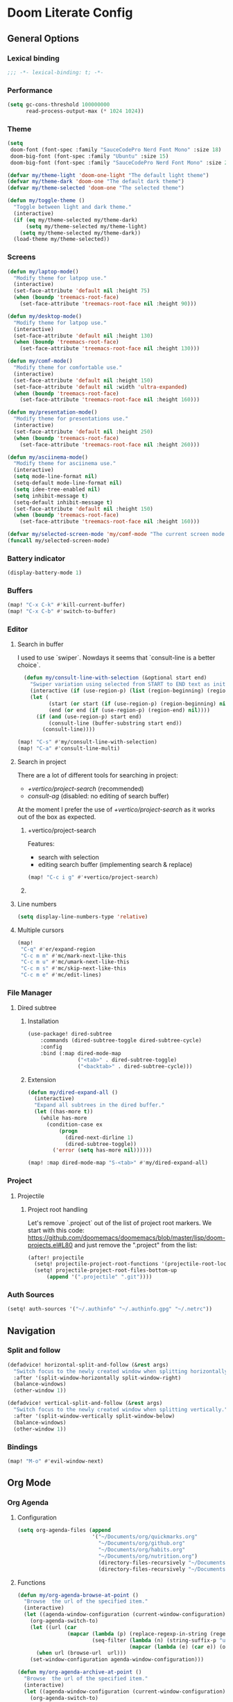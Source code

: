 * Doom Literate Config

** General Options
*** Lexical binding

 #+begin_src emacs-lisp
;;; -*- lexical-binding: t; -*-
 #+end_src
*** Performance
#+begin_src emacs-lisp
(setq gc-cons-threshold 100000000
      read-process-output-max (* 1024 1024))

#+end_src
*** Theme

#+BEGIN_SRC emacs-lisp
(setq
 doom-font (font-spec :family "SauceCodePro Nerd Font Mono" :size 18)
 doom-big-font (font-spec :family "Ubuntu" :size 15)
 doom-big-font (font-spec :family "SauceCodePro Nerd Font Mono" :size 24))

(defvar my/theme-light 'doom-one-light "The default light theme")
(defvar my/theme-dark 'doom-one "The default dark theme")
(defvar my/theme-selected 'doom-one "The selected theme")

(defun my/toggle-theme ()
  "Toggle between light and dark theme."
  (interactive)
  (if (eq my/theme-selected my/theme-dark)
      (setq my/theme-selected my/theme-light)
    (setq my/theme-selected my/theme-dark))
  (load-theme my/theme-selected))
#+END_SRC

*** Screens

#+begin_src emacs-lisp
(defun my/laptop-mode()
  "Modify theme for latpop use."
  (interactive)
  (set-face-attribute 'default nil :height 75)
  (when (boundp 'treemacs-root-face)
    (set-face-attribute 'treemacs-root-face nil :height 90)))

(defun my/desktop-mode()
  "Modify theme for latpop use."
  (interactive)
  (set-face-attribute 'default nil :height 130)
  (when (boundp 'treemacs-root-face)
    (set-face-attribute 'treemacs-root-face nil :height 130)))

(defun my/comf-mode()
  "Modify theme for comfortable use."
  (interactive)
  (set-face-attribute 'default nil :height 150)
  (set-face-attribute 'default nil :width 'ultra-expanded)
  (when (boundp 'treemacs-root-face)
    (set-face-attribute 'treemacs-root-face nil :height 160)))

(defun my/presentation-mode()
  "Modify theme for presentations use."
  (interactive)
  (set-face-attribute 'default nil :height 250)
  (when (boundp 'treemacs-root-face)
    (set-face-attribute 'treemacs-root-face nil :height 260)))

(defun my/asciinema-mode()
  "Modify theme for asciinema use."
  (interactive)
  (setq mode-line-format nil)
  (setq-default mode-line-format nil)
  (setq idee-tree-enabled nil)
  (setq inhibit-message t)
  (setq-default inhibit-message t)
  (set-face-attribute 'default nil :height 150)
  (when (boundp 'treemacs-root-face)
    (set-face-attribute 'treemacs-root-face nil :height 160)))

(defvar my/selected-screen-mode 'my/comf-mode "The current screen mode to use.")
(funcall my/selected-screen-mode)
#+end_src

*** Battery indicator
#+BEGIN_SRC emacs-lisp
(display-battery-mode 1)
#+END_SRC

*** Buffers

#+begin_src emacs-lisp
(map! "C-x C-k" #'kill-current-buffer)
(map! "C-x C-b" #'switch-to-buffer)
#+end_src

*** Editor

**** Search in buffer

I used to use `swiper`. Nowdays it seems that `consult-line is a better choice`.

#+begin_src emacs-lisp
  (defun my/consult-line-with-selection (&optional start end)
    "Swiper variation using selected from START to END text as initial input."
    (interactive (if (use-region-p) (list (region-beginning) (region-end))))
    (let (
          (start (or start (if (use-region-p) (region-beginning) nil)))
          (end (or end (if (use-region-p) (region-end) nil))))
      (if (and (use-region-p) start end)
          (consult-line (buffer-substring start end))
        (consult-line))))

(map! "C-s" #'my/consult-line-with-selection)
(map! "C-a" #'consult-line-multi)
#+end_src

**** Search in project

There are a lot of different tools for searching in project:

- [[+vertico/project-search]] (recommended)
- [[consult-ag]] (disabled: no editing of search buffer)

At the moment I prefer the use of [[+vertico/project-search]] as it works out of the box as expected.

***** +vertico/project-search

Features:
- search with selection
- editing search buffer (implementing search & replace)

#+begin_src emacs-lisp
(map! "C-c i g" #'+vertico/project-search)
#+end_src

***** COMMENT consult-ag

Install `consult-ag` to be able to search within a project and override function label.

#+begin_src emacs-lisp
(use-package! consult-ag
  :config
  (defun my/consult-ag (&optional target initial)
    "Consult ag for query in TARGET file(s) with INITIAL input."
    (interactive (if (use-region-p) (list (region-beginning) (region-end))))
    (let* ((start (if (use-region-p) (region-beginning) nil))
           (end (if (use-region-p) (region-end) nil))
           (prompt-dir (consult--directory-prompt "Search: " target))
           (default-directory (cdr prompt-dir)))
      (consult--read (consult--async-command #'consult-ag--builder
                       (consult--async-map #'consult-ag--format))
                     :prompt (car prompt-dir)
                     :lookup #'consult--lookup-member
                     :state (consult-ag--grep-state)
                     :initial (consult--async-split-initial (or initial (if (and (use-region-p) start end) (buffer-substring start end) nil)))
                     :require-match t
                     :category 'file
                     :sort nil)))

  (defun my/consult-ag-with-selection (&optional start end)
    "Consult ag for query in TARGET file(s) with INITIAL input."
    (interactive (if (use-region-p) (list (region-beginning) (region-end))))
    (let* ((start (if (use-region-p) (region-beginning) nil))
           (end (if (use-region-p) (region-end) nil)))
      (if (and (use-region-p) start end)
          (my/consult-ag nil (buffer-substring start end))
        (my/consult-ag))))
  :bind ("C-c i g" . my/consult-ag-with-selection))
#+end_src


**** Line numbers
#+BEGIN_SRC emacs-lisp
(setq display-line-numbers-type 'relative)
#+END_SRC

**** Multiple cursors

#+begin_src emacs-lisp
(map!
 "C-q" #'er/expand-region
 "C-c m m" #'mc/mark-next-like-this
 "C-c m u" #'mc/umark-next-like-this
 "C-c m s" #'mc/skip-next-like-this
 "C-c m e" #'mc/edit-lines)
#+end_src

*** File Manager
**** Dired subtree
***** Installation

#+begin_src emacs-lisp
(use-package! dired-subtree
    :commands (dired-subtree-toggle dired-subtree-cycle)
    :config
    :bind (:map dired-mode-map
                ("<tab>" . dired-subtree-toggle)
                ("<backtab>" . dired-subtree-cycle)))
#+end_src
***** Extension

#+begin_src emacs-lisp
(defun my/dired-expand-all ()
  (interactive)
  "Expand all subtrees in the dired buffer."
  (let ((has-more t))
    (while has-more
      (condition-case ex
          (progn
            (dired-next-dirline 1)
            (dired-subtree-toggle))
        ('error (setq has-more nil))))))

(map! :map dired-mode-map "S-<tab>" #'my/dired-expand-all)
#+end_src

*** Project
**** Projectile
***** Project root handling

Let's remove `.project` out of the list of project root markers.
We start with this code: https://github.com/doomemacs/doomemacs/blob/master/lisp/doom-projects.el#L80
and just remove the ".project" from the list:

#+begin_src emacs-lisp
(after! projectile
  (setq! projectile-project-root-functions '(projectile-root-local projectile-root-bottom-up))
  (setq! projectile-project-root-files-bottom-up
      (append '(".projectile" ".git"))))
#+end_src

*** Auth Sources

#+begin_src emacs-lisp
(setq! auth-sources '("~/.authinfo" "~/.authinfo.gpg" "~/.netrc"))
#+end_src

** Navigation

*** Split and follow

#+begin_src emacs-lisp
(defadvice! horizontal-split-and-follow (&rest args)
  "Switch focus to the newly created window when splitting horizontally."
  :after '(split-window-horizontally split-window-right)
  (balance-windows)
  (other-window 1))

(defadvice! vertical-split-and-follow (&rest args)
  "Switch focus to the newly created window when splitting vertically."
  :after '(split-window-vertically split-window-below)
  (balance-windows)
  (other-window 1))
#+end_src

*** Bindings

#+begin_src emacs-lisp
(map! "M-o" #'evil-window-next)
#+end_src

** Org Mode
*** Org Agenda

**** Configuration
#+begin_src emacs-lisp
(setq org-agenda-files (append
                        '("~/Documents/org/quickmarks.org"
                          "~/Documents/org/github.org"
                          "~/Documents/org/habits.org"
                          "~/Documents/org/nutrition.org")
                          (directory-files-recursively "~/Documents/org/gtg" "\.org$")
                          (directory-files-recursively "~/Documents/org/jira" "\.org$")))
#+end_src

**** Functions
#+begin_src emacs-lisp
  (defun my/org-agenda-browse-at-point ()
    "Browse  the url of the specified item."
    (interactive)
    (let ((agenda-window-configuration (current-window-configuration)))
      (org-agenda-switch-to)
      (let ((url (car
                  (mapcar (lambda (p) (replace-regexp-in-string (regexp-quote "\"") "" (org-entry-get (point) p)))
                          (seq-filter (lambda (n) (string-suffix-p "url" n t))
                                      (mapcar (lambda (e) (car e)) (org-entry-properties)))))))
        (when url (browse-url  url)))
      (set-window-configuration agenda-window-configuration)))

  (defun my/org-agenda-archive-at-point ()
    "Browse  the url of the specified item."
    (interactive)
    (let ((agenda-window-configuration (current-window-configuration)))
      (org-agenda-switch-to)
      (my/org-archive)
      (set-window-configuration agenda-window-configuration)))

  (defun my/org-agenda-export ()
    "Export the content of org-agenda"
    (interactive)
    (org-eval-in-environment (org-make-parameter-alist
                              `(org-agenda-span 'day
                                                org-agenda-use-time-grid t
                                                org-agenda-remove-tags t
                                                org-agenda-window-setup 'nope))
      (let* ((wins (current-window-configuration))
             org-agenda-sticky)
        (save-excursion
          (with-current-buffer
              (get-buffer-create org-agenda-buffer-name)
            (pop-to-buffer (current-buffer))
            (org-agenda nil "t")
            (let ((result (buffer-string)))
              (with-temp-file "~/.agenda" (insert result)))))
        (set-window-configuration wins))))

  (defun my/org-refile (file headline &optional new-state)
    "Refile item to the target FILE under the HEADLINE and set the NEW-STATE."
    (let ((pos (save-excursion
                 (find-file file)
                 (org-find-exact-headline-in-buffer headline))))
      (save-excursion
        (org-refile nil nil (list headline file nil pos))
        (org-refile-goto-last-stored)
        (when new-state (org-todo new-state)))))

  (defun my/org-archive ()
    "Mark item as complete and refile to archieve."
    (interactive)
    (let ((archive-headline (or (org-entry-get (point) "archive-headline") "Unsorted")))
      (my/org-refile "~/Documents/org/para/archives.org" archive-headline "DONE")))
#+end_src
**** Super Agenda
#+begin_src emacs-lisp

(use-package! org-super-agenda
  :commands (my/org-agenda-browse-at-point my/org-agenda-archive-at-point my/org-agenda-export my/org-archive my/org-refile)
  :config
  (setq org-super-agenda-groups '((:name "Events" :time-grid t :todo "TODAY")
                                  (:name "Habbits" :tag "habit" :todo "TODAY")
                                  (:name "Due" :deadline past)
                                  (:name "Jira" :tag "jira")
                                  (:name "Email" :tag "email")
                                  (:name "Github pulls" :tag "pull")
                                  (:name "Github issues" :tag "issue"))
        ;; agenda
        org-agenda-scheduled-leaders '("" "")
        org-agenda-tag-filter-preset '("-drill")
        org-agenda-start-day "+0"
        org-agenda-start-on-weekday nil
        org-agenda-span 2
        org-agenda-files (append
                          (directory-files-recursively "~/Documents/org/gtg" "\.org$")
                          (directory-files-recursively "~/Documents/org/jira" "\.org$")
                          '("~/Documents/org/habits.org" "~/Documents/org/github.org" "~/Documents/org/nutrition.org"))
        ;; Refile
        org-refile-targets '(
                             ;; P.A.R.A
                             ("~/Documents/org/para/projects.org" :maxlevel . 10)
                             ("~/Documents/org/para/areas.org" :maxlevel . 10)
                             ("~/Documents/org/para/resources.org" :maxlevel . 10)
                             ("~/Documents/org/para/archives.org" :maxlevel . 10)))
  :hook (org-agenda-mode . org-super-agenda-mode)
  :bind (:map org-agenda-mode-map
              ("C-a" . my/org-agenda-archive-at-point)
              ("C-b" . my/org-agenda-browse-at-point)))
#+end_src
***** Keybindings
#+begin_src emacs-lisp
(map!
 :map evil-motion-state-map
 "C-b" nil
 :map org-agenda-keymap
 "j" #'org-agenda-next-line
 "k" #'org-agenda-previous-line
 :map org-agenda-mode-map
 "j" #'org-agenda-next-line
 "k" #'org-agenda-previous-line
 :map org-super-agenda-header-map
      "j" nil
      "k" nil)
#+end_src


*** Org Roam

**** Configuration

#+begin_src emacs-lisp
(setq! org-roam-directory "~/Documents/org/roam")
#+end_src

**** Capture templates

#+begin_src emacs-lisp
(setq! org-roam-capture-templates '(("d" "default" plain "%?" :target (file+head "${title}.org" "#+title: ${title}\n") :unnarrowed t)))
#+end_src

**** Multi directory setup

To have multiple different org roam directories, just add the following `.dir-local.el` file in the root of each roam root.

#+begin_example :file .dir-locals.el
((nil . ((eval . (setq-local org-roam-directory (locate-dominating-file default-directory ".dir-locals.el"))))))
#+end_example

**** Functions

One of the pieces of functionality I am missing is the ability to move a subtree to a node.
Inspiration drawn from logseq plugin: https://github.com/vipzhicheng/logseq-plugin-move-block

#+begin_src emacs-lisp
(defun my/org-roam-extract-subtree-and-insert ()
  "Convert current subtree at point to a node, extract it into a new file and insert a ref to it."
  (interactive)
  (save-excursion
    (org-back-to-heading-or-point-min t)
    ;; Get the stars of the heading
    (let ((stars (car (split-string (buffer-substring (bol) (eol))))))
      (when (bobp) (user-error "Already a top-level node"))
      (org-id-get-create)
      (save-buffer)
      (org-roam-db-update-file)
      (let* ((template-info nil)
             (node (org-roam-node-at-point))
             (template (org-roam-format-template
                        (string-trim (org-capture-fill-template org-roam-extract-new-file-path))
                        (lambda (key default-val)
                          (let ((fn (intern key))
                                (node-fn (intern (concat "org-roam-node-" key)))
                                (ksym (intern (concat ":" key))))
                            (cond
                             ((fboundp fn)
                              (funcall fn node))
                             ((fboundp node-fn)
                              (funcall node-fn node))
                             (t (let ((r (read-from-minibuffer (format "%s: " key) default-val)))
                                  (plist-put template-info ksym r)
                                  r)))))))
             (file-path
              (expand-file-name
               (read-file-name "Extract node to: " (file-name-as-directory org-roam-directory) template nil template)
               org-roam-directory)))
        (when (file-exists-p file-path)
          (user-error "%s exists. Aborting" file-path))
        (org-cut-subtree)
        (save-buffer)
        (with-current-buffer (find-file-noselect file-path)
          (org-paste-subtree)
          (while (> (org-current-level) 1) (org-promote-subtree))
          (save-buffer)
          (org-roam-promote-entire-buffer)
          (save-buffer))
        ;; Insert a link to the extracted node
        (insert (format "%s [[id:%s][%s]]\n" stars (org-roam-node-id node) (org-roam-node-title node)))))))
#+end_src

**** Logseq Integration

Integration based on:
- https://coredumped.dev/2021/05/26/taking-org-roam-everywhere-with-logseq/
- https://gist.githubusercontent.com/zot/ddf1a89a567fea73bc3c8a209d48f527/raw/6d2f8da7a43ac8aa1babd2d5e7a978a15f321498/org-roam-logseq.el

#+begin_src emacs-lisp
(after! f
  (defvar my/logseq-folder "~/Documents/logseq/BJJORG")

  ;; You probably don't need to change these values
  (defvar my/logseq-pages (f-expand (f-join my/logseq-folder "pages")))
  (defvar my/logseq-journals (f-expand (f-join my/logseq-folder "journals")))
  ;;(defvar my/rich-text-types [bold italic subscript link strike-through superscript underline inline-src-block footnote-reference inline-babel-call entity])
  (defvar my/rich-text-types '(bold italic subscript link strike-through superscript underline inline-src-block))

  (defun my/textify (headline)
    (save-excursion
      (apply 'concat (flatten-list
                      (my/textify-all (org-element-property :title headline))))))

  (defun my/textify-all (nodes) (mapcar 'my/subtextify nodes))

  (defun my/with-length (str) (cons (length str) str))

  (defun my/subtextify (node)
    (cond ((not node) "")
          ((stringp node) (substring-no-properties node))
          ((member (org-element-type node) my/rich-text-types)
           (list (my/textify-all (cddr node))
                 (if (> (org-element-property :post-blank node))
                     (make-string (org-element-property :post-blank node) ?\s)
                   "")))
          (t "")))

  (defun my/logseq-journal-p (file) (string-match-p (concat "^" my/logseq-journals) file))

  (defun my/ensure-file-id (file)
    "Visit an existing file, ensure it has an id, return whether the a new buffer was created"
    (setq file (f-expand file))
    (if (my/logseq-journal-p file)
        `(nil . nil)
      (let* ((buf (get-file-buffer file))
             (was-modified (buffer-modified-p buf))
             (new-buf nil)
             has-data
             org
             changed
             sec-end)
        (when (not buf)
          (setq buf (find-file-noselect file))
          (setq new-buf t))
        (set-buffer buf)
        (setq org (org-element-parse-buffer))
        (setq has-data (cddr org))
        (goto-char 1)
        (when (not (and (eq 'section (org-element-type (nth 2 org))) (org-roam-id-at-point)))
          ;; this file has no file id
          (setq changed t)
          (when (eq 'headline (org-element-type (nth 2 org)))
            ;; if there's no section before the first headline, add one
            (insert "\n")
            (goto-char 1))
          (org-id-get-create)
          (setq org (org-element-parse-buffer)))
        (when (nth 3 org)
          (when (not (org-collect-keywords ["title"]))
            ;; no title -- ensure there's a blank line at the section end
            (setq changed t)
            (setq sec-end (org-element-property :end (nth 2 org)))
            (goto-char (1- sec-end))
            (when (and (not (equal "\n\n" (buffer-substring-no-properties (- sec-end 2) sec-end))))
              (insert "\n")
              (goto-char (1- (point)))
              (setq org (org-element-parse-buffer)))
            ;; copy the first headline to the title
            (insert (format "#+title: %s" (string-trim (my/textify (nth 3 org)))))))
        ;; ensure org-roam knows about the new id and/or title
        (when changed (save-buffer))
        (cons new-buf buf))))

  (defun my/logseq-to-roam-buffer (buffer)
    "Convert BUFFER links from using logseq format to org-roam.
Logseq is using file references, which org-roam is using ids.
This function covnerts fuzzy anf file: links to id links."
    (save-excursion
      (let* (changed
             link)
        (set-buffer buffer)
        (goto-char 1)
        (while (search-forward "[[" nil t)
          (setq link (org-element-context))
          (setq newlink (my/logseq-to-roam-link link))
          (when newlink
            (setq changed t)
            (goto-char (org-element-property :begin link))
            (delete-region (org-element-property :begin link) (org-element-property :end link))
            ;; note, this format string is reall =[[%s][%s]]= but =%= is a markup char so one's hidden
            (insert newlink)))
        ;; ensure org-roam knows about the changed links
        (when changed (save-buffer)))))

  (defun my/logseq-to-roam ()
    "Convert the current buffer from logseq to roam."
    (interactive)
    (my/logseq-to-roam-buffer (current-buffer)))

  (defun my/roam-to-logseq-buffer (buffer)
    "Convert BUFFER links from using logseq format to org-roam.
Logseq is using file references, which org-roam is using ids.
This function covnerts fuzzy anf file: links to id links."
    (save-excursion
      (let* (changed)
        (with-current-buffer buffer
          (goto-char 1)
          (while (search-forward "[[id:" nil t)
            (let* ((id (car (split-string (buffer-substring-no-properties (point) (eol)) "]")))
                   (node (org-roam-node-from-id id))
                   (title (org-roam-node-title node)))
              (when title
                (setq file (car (org-id-find id)))
                (setq link (org-element-context))
                (setq newlink (format "[[%s]]" title))
                (when newlink
                  (setq changed t)
                  (goto-char (org-element-property :begin link))
                  (delete-region (org-element-property :begin link) (org-element-property :end link))
                  ;; note, this format string is reall =[[%s][%s]]= but =%= is a markup char so one's hidden
                  (insert newlink)))
              ;; ensure org-roam knows about the changed links
              (when changed (save-buffer))))))))

  (defun my/roam-to-logseq ()
    "Convert the current buffer from roam to logseq."
    (interactive)
    (my/roam-to-logseq-buffer (current-buffer)))

  (defun my/logseq-to-roam-link (link)
    "Convert the LINK from logseq format to roam.
Logseq is using file references, which org-roam is using ids.
This function covnerts fuzzy anf file: links to id links."
    (let (filename
          id
          linktext
          newlink)
      (when (eq 'link (org-element-type link))
        (when (equal "fuzzy" (org-element-property :type link))
          (setq filename (f-expand (f-join my/logseq-pages
                                           (concat (org-element-property :path link) ".org"))))
          (setq linktext (org-element-property :raw-link link)))
        (when (equal "file" (org-element-property :type link))
          (setq filename (f-expand (org-element-property :path link)))
          (if (org-element-property :contents-begin link)
              (setq linktext (buffer-substring-no-properties
                              (org-element-property :contents-begin link)
                              (org-element-property :contents-end link)))
            (setq linktext (buffer-substring-no-properties
                            (+ (org-element-property :begin link) 2)
                            (- (org-element-property :end link) 2)))))
        (when (and filename (f-exists-p filename))
          (setq id (caar (org-roam-db-query [:select id :from nodes :where (like file $s1)]
                                            filename)))
          (when id
            (setq newlink (format "[[id:%s][%s]]%s"
                                  id
                                  linktext
                                  (if (> (org-element-property :post-blank link))
                                      (make-string (org-element-property :post-blank link) ?\)
                                                   ""))))
            (when (not (equal newlink
                              (buffer-substring-no-properties
                               (org-element-property :begin link)
                               (org-element-property :end link))))
              newlink))))))

  (defun my/roam-file-modified-p (file-path)
    (let ((content-hash (org-roam-db--file-hash file-path))
          (db-hash (caar (org-roam-db-query [:select hash :from files
                                             :where (= file $s1)] file-path))))
      (not (string= content-hash db-hash))))

  (defun my/modified-logseq-files ()
    (emacsql-with-transaction (org-roam-db)
      (seq-filter 'my/roam-file-modified-p
                  (org-roam--list-files my/logseq-folder))))

  (defun my/check-logseq ()
    (interactive)
    (let (created
          files
          bufs
          unmodified
          cur
          bad
          buf)
      (setq files (org-roam--list-files my/logseq-folder))
      ;; make sure all the files have file ids
      (dolist (file-path files)
        (setq file-path (f-expand file-path))
        (setq cur (my/ensure-file-id file-path))
        (setq buf (cdr cur))
        (push buf bufs)
        (when (and (not (my/logseq-journal-p file-path)) (not buf))
          (push file-path bad))
        (when (not (buffer-modified-p buf))
          (push buf unmodified))
        (when (car cur)
          (push buf created)))
      ;; patch fuzzy links
      (mapc 'my/logseq-to-roam-buffer (seq-filter 'identity bufs))
      (dolist (buf unmodified)
        (when (buffer-modified-p buf)
          (save-buffer unmodified)))
      (mapc 'kill-buffer created)
      (when bad
        (message "Bad items: %s" bad))
      nil)))
#+end_src

#+RESULTS:
: my/check-logseq

**** Troubleshooting
***** org-roam-extract-subtree is creating empty file
It turns out that this was caused by doomemacs file template functionality that was over writing the extracted node file.

*** Org Babel
#+begin_src emacs-lisp
(after! 'org
(org-babel-do-load-languages 'org-babel-load-languages '((shell .t)
                                                           (ruby . t)
                                                           (java . t)
                                                           (typescript . t)
                                                           (plantuml . t))))
;;
;; To allow yas snippet integration with org babel and avoid org-mode shadowing the block mode (when it comes to snippets)
;;

(defun my/yas-org-babel-integration-hook ()
  (setq-local yas-buffer-local-condition
              '(not (org-in-src-block-p t))))

(add-hook 'org-mode-hook #'my/yas-org-babel-integration-hook)
#+end_src

**** Tangle
***** Using language comments instead of noweb reference format

#+begin_src emacs-lisp
(defvar my/last-tangle-source-buffer nil "Holds the last buffer edited by org-tangle.")
(defvar my/last-tangle-source-buffer-point 0 "Holds the original cursor position before tangle was called.")

(defun my/org-tangle-prepare ()
  "Replace the comment references to standard noweb ones.
Comment format is '(//|#|;;)add: <reference id>'."
  (setq my/last-tangle-source-buffer (current-buffer))
  (setq my/last-tangle-source-buffer-point (point))
        (get-buffer-create "**tangle**")
  (copy-to-buffer "**tangle**" (point-min) (point-max))
  (goto-char (point-min))
  (while (re-search-forward "//add:\\([a-zA-Z0-9_-]+\\)" nil t)
    (let* ((text (buffer-substring (match-beginning 1) (match-end 1)))
           (new-text (format "<<%s>>" text)))
      (replace-match new-text))))


(defun my/org-tangle-restore (&rest args)
  "Restore the original buffer as it was before 'my/org-tangle-prepare'."
    (with-current-buffer "**tangle**"
      (copy-to-buffer my/last-tangle-source-buffer (point-min) (point-max)))
    (switch-to-buffer my/last-tangle-source-buffer)
    (goto-char my/last-tangle-source-buffer-point))

(add-hook 'org-babel-pre-tangle-hook #'my/org-tangle-prepare)
(advice-add 'org-babel-tangle :after #'my/org-tangle-restore)
#+end_src

**** Repl configuration

#+begin_src emacs-lisp
(require 'ob-shell)
(use-package org-babel-eval-in-repl
  :custom (eir-shell-type 'vterm)
  :bind (:map org-mode-map
              ("M-e" . ober-eval-block-in-repl)))

(defun my/not-empty (s)
  "Returns non-nil if S is not empty."
  (and s (stringp s) (not (= (length s) 0))))

;; Let's intercept eir-insert to make sure the text entered is trimmed.
(defun my/eir-insert-trimmed (orig string)
  "Eir insert but with trimmed arguments."
  (let ((trimmed (replace-regexp-in-string "^[ \t\n]+" "" (replace-regexp-in-string "[ \n]+$" "" string))))
    (when (my/not-empty trimmed)
      (apply orig (list trimmed)))))

(defun my/eir-send-not-empty-to-repl (orig fun-change-to-repl fun-execute region-string)
  "Eir send to repl but ignore empty commands."
  (when (my/not-empty region-string)
    (apply orig (list fun-change-to-repl fun-execute region-string))))

(advice-add 'eir-insert :around #'my/eir-insert-trimmed)
(advice-add 'eir-send-to-repl :around #'my/eir-send-not-empty-to-repl)

(advice-add 'ober-eval-block-in-repl :before #'my/ensure-in-code-block)
(advice-add 'ober-eval-block-in-repl :after #'my/next-code-block)
#+end_src

**** Language customizations
***** Java
#+begin_src emacs-lisp 
(require 'ob-java)
(defun org-babel-expand-body:java (body params)
  "Expand BODY with PARAMS.
  BODY could be a few statements, or could include a full class
  definition specifying package, imports, and class.  Because we
  allow this flexibility in what the source block can contain, it
  is simplest to expand the code block from the inside out."
  (let* ((fullclassname (or (cdr (assq :classname params)) ; class and package
                            (org-babel-java-find-classname body)))
         (classname (car (last (split-string fullclassname "\\.")))) ; just class name
         (packagename (if (string-match-p "\\." fullclassname)       ; just package name
                          (file-name-base fullclassname)))
         (var-lines (org-babel-variable-assignments:java params))
         (imports-val (assq :imports params))
         (imports (if imports-val
                      (split-string (org-babel-read (cdr imports-val) nil) " ")
                    nil)))
    (with-temp-buffer
      (insert body)

      ;; insert variables from source block headers
      (when var-lines
        (goto-char (point-min))
        (org-babel-java--move-past org-babel-java--class-re)   ; move inside class
        (insert (mapconcat 'identity var-lines "\n"))
        (insert "\n"))

      ;; add imports from source block headers
      (when imports
        (goto-char (point-min))
        (org-babel-java--move-past org-babel-java--package-re) ; if package is defined, move past it
        (insert (mapconcat (lambda (package) (concat "import " package ";")) imports "\n") "\n"))

      ;; add package at the top
      (goto-char (point-min))
      (when (and packagename (not (re-search-forward org-babel-java--package-re nil t)))
        (insert (concat "package " packagename ";\n")))

      ;; return expanded body
      (buffer-string))))
#+end_src

*** Org Capture

**** Capture Template

#+begin_src emacs-lisp
(after! org
  (setq! org-capture-templates
         '(
           ("c" "Calendar")
           ("cw" "Work Event" entry (file  "~/Documents/org/calendars/work.org") "* %?\n\n%^T\n\n:PROPERTIES:\n\n:END:\n\n")
           ("cp" "Personal Event" entry (file  "~/Documents/org/calendars/personal.org") "* %?\n\n%^T\n\n:PROPERTIES:\n\n:END:\n\n")

           ("i" "Inbox")
           ("iw" "Work Inbox" entry (file+olp "~/Documents/org/gtg/inbox.org" "Inbox" "Work") "* TODO %?\nSCHEDULED: %(org-insert-time-stamp (org-read-date nil t \"+0d\"))\n%a\n" :prepend t)
           ("ip" "Personal Inbox" entry (file+olp "~/Documents/org/gtg/inbox.org" "Inbox" "Personal") "* TODO %?\nSCHEDULED: %(org-insert-time-stamp (org-read-date nil t \"+0d\"))\n%a\n" :prepend t)

           ("e" "Email Workflow")
           ("ef" "Follow Up" entry (file+olp "~/Documents/org/gtg/inbox.org" "Inbox" "Email" "Follow Up") "* TODO Follow up with %:fromname on %a :email:\nSCHEDULED:%t\nDEADLINE: %(org-insert-time-stamp (org-read-date nil t \"+2d\"))\n\n%i" :immediate-finish t)
           ("er" "Read Later" entry (file+olp "~/Documents/org/gtg/inbox.org" "Inbox" "Email" "Read Later") "* TODO Read %:subject :email: \nSCHEDULED:%t\nDEADLINE: %(org-insert-time-stamp (org-read-date nil t \"+2d\"))\n\n%a\n\n%i" :immediate-finish t)

           ("p" "Project" entry (file+headline "~/Documents/org/para/projects.org" "Projects")(file "~/Documents/org/templates/project.orgtmpl"))
           ("b" "BJJ")
           ("bm" "Moves" entry (file+olp "~/Documents/org/bjj/BJJ.org" "Moves")(file "~/Documents/org/templates/bjj-move.orgtmpl"))
           ("bs" "Submission" entry (file+olp "~/Documents/org/bjj/BJJ.org" "Techniques" "Submissions")(file "~/Documents/org/templates/bjj-submission.orgtmpl"))
           ("bc" "Choke" entry (file+olp "~/Documents/org/bjj/BJJ.org" "Techniques" "Chokes")(file "~/Documents/org/templates/bjj-choke.orgtmpl"))
           ("bw" "Sweeps" entry (file+olp "~/Documents/org/bjj/BJJ.org" "Techniques" "Sweeps")(file "~/Documents/org/templates/bjj-sweep.orgtmpl"))
           ("be" "Escapes" entry (file+olp "~/Documents/org/bjj/BJJ.org" "Techniques" "Escapes")(file "~/Documents/org/templates/bjj-escape.orgtmpl"))
           ("bt" "Takedowns" entry (file+olp "~/Documents/org/bjj/BJJ.org" "Techniques" "Takedowns")(file "~/Documents/org/templates/bjj-takedown.orgtmpl"))
           ("bp" "Passes" entry (file+olp "~/Documents/org/bjj/BJJ.org" "Techniques" "Passes")(file "~/Documents/org/templates/bjj-pass.orgtmpl"))
           ("bf" "FAQ" entry (file+olp "~/Documents/org/bjj/BJJ.org" "FAQ")(file "~/Documents/org/templates/bjj-faq.orgtmpl"))

           ("h" "Habit" entry (file+olp "~/Documents/org/habits.org" "Habits") (file "~/Documents/org/templates/habit.orgtmpl"))

           ("f" "Flashcards")
           ("fq" "Quotes" entry (file+headline "~/Documents/org/flashcards/quotes.org" "Quotes") "* %?\n%u" :prepend t)
           ("fS" "Stories"  entry (file+headline "~/Documents/org/flashcards/stories.org" "Stories") "* Story :drill:\n %t\n %^{The story}\n")
           ("fe" "Emacs")
           ("fef" "Emacs facts"  entry (file+headline "~/Documents/org/flashcards/emacs.org" "Emacs") "* Fact :drill:\n %t\n %^{The fact}\n")
           ("feq" "Emacs questions"  entry (file+headline "~/Documents/org/flashcards/emacs.org" "Emacs") "* Question :drill:\n %t\n %^{The question} \n** Answer: \n%^{The answer}")
           ("fh" "History")
           ("fhf" "History facts"  entry (file+headline "~/Documents/org/flashcards/history.org" "History") "* Fact :drill:\n %t\n %^{The fact}\n")
           ("fhq" "History questions"  entry (file+headline "~/Documents/org/flashcards/history.org" "History") "* Question :drill:\n %t\n %^{The question} \n** Answer: \n%^{The answer}")
           ("fm" "Maths")
           ("fmf" "Math facts"  entry (file+headline "~/Documents/org/flashcards/maths.org" "Maths") "* Fact :drill:\n %t\n %^{The fact}\n")
           ("fmq" "Math questions"  entry (file+headline "~/Documents/org/flashcards/maths.org" "Maths") "* Question :drill:\n %t\n %^{The question} \n** Answer: \n%^{The answer}")
           ("fc" "Computer Science")
           ("fcf" "Computer Science facts"  entry (file+headline "~/Documents/org/flashcards/computer-science.org" "Computer Science") "* Fact :drill:\n %t\n %^{The fact}\n")
           ("fcq" "Computer Science questions"  entry (file+headline "~/Documents/org/flashcards/computer-science.org" "Computer Science") "* Question :drill:\n %t\n %^{The question} \n** Answer: \n%^{The answer}")
           ("fs" "Sports")
           ("fsf" "Sports facts"  entry (file+headline "~/Documents/org/flashcards/sports.org" "Sports") "* Fact :drill:\n %t\n %^{The fact}\n")
           ("fsq" "Sports questions"  entry (file+headline "~/Documents/org/flashcards/sports.org" "Sports") "* Question :drill:\n %t\n %^{The question} \n** Answer: \n%^{The answer}")
           ("fn" "Nutrition")
           ("ft" "Trading")
           ("ftf" "Trading facts"  entry (file+headline "~/Documents/org/flashcards/trading.org" "Trading") "* Fact :drill:\n %t\n %^{The fact}\n")
           ("ftq" "Trading questions"  entry (file+headline "~/Documents/org/flashcards/trading.org" "Trading") "* Question :drill:\n %t\n %^{The question} \n** Answer: \n%^{The answer}")
           ("fl" "Languages")
           ("fls" "Spanish"  entry (file+headline "~/Documents/org/flashcards/languages/spanish.org" "Spanish") "* Question :drill:\n %t\n %^{The question} \n** Answer: \n%^{The answer}"))))
#+end_src
**** Window Manager Integration

To use org-capture directly from window manager it's handy to close side frames and automatically close main frame when done.
Credits: https://www.reddit.com/r/emacs/comments/74gkeq/system_wide_org_capture

#+begin_src emacs-lisp
(defadvice org-switch-to-buffer-other-window
    (after supress-window-splitting activate)
  "Delete the extra window if we're in a capture frame"
  (if (equal "org-capture" (frame-parameter nil 'name))
      (delete-other-windows)))

(defadvice org-capture-finalize
    (after delete-capture-frame activate)
  "Advise capture-finalize to close the frame"
  (when (and (equal "org-capture" (frame-parameter nil 'name))
             (not (eq this-command 'org-capture-refile)))
    (delete-frame)))

(defadvice org-capture-refile
    (after delete-capture-frame activate)
  "Advise org-refile to close the frame"
  (delete-frame))
#+end_src
*** Org Drill
#+begin_src emacs-lisp
;;;###autoload
(defun my/org-drill ()
  "Require, configure and call org-drill."
  (interactive)
  (require 'org-drill)
  (setq org-drill-scope 'directory)
  (find-file "~/Documents/org/index.org")
  (org-drill)
  (org-save-all-org-buffers))

;;;###autoload
(defun my/org-drill-buffer ()
  "Require, configure and call org-drill."
  (interactive)
  (require 'org-drill)
  (setq org-drill-scope 'file)
  (org-drill)
  (org-save-all-org-buffers))
:init (setq org-drill-scope 'directory)

(use-package! org-drill :after org)
#+end_src

*** Org Habit
**** Installation

#+begin_src emacs-lisp
(use-package! org-habit
  :after org
  :config
  (setq org-habit-following-days 7
        org-habit-preceding-days 35
        org-habit-show-habits t))
#+end_src

**** Programmatically marking a habit as done

   #+begin_src emacs-lisp
     (require 'org-habit)
     (defun my/org-habit-mark (heading)
       (let* ((habits-file "/home/iocanel/Documents/org/habits.org")
              (original (current-buffer))
              (buf (find-file habits-file)))
         (save-excursion
           (with-current-buffer buf
             (goto-char (point-min))
             (re-search-forward (concat "TODO " heading ".*:habit:"))
             (org-habit-parse-todo)
             (org-todo)
             (save-buffer)))
         (message "Switching back to: %s" original)
         (switch-to-buffer original t t)))
   #+end_src

**** Capturing stuff

   #+begin_src emacs-lisp
     (defvar my/org-habit-capture-alist '() "An association list that maps capture keys to habit headings")

      (defun my/org-habit-check-captured ()
        "Check if there is a habit matching that latest captured item and mark it as done."
        (message "Checking for habits linked to the captured template ...")
        (let* ((key  (plist-get org-capture-plist :key))
               (habit (cdr (assoc key my/org-habit-capture-alist))))
          (if habit
              (progn
                (message "Found linked habit:%s" habit)
                (when (not org-note-abort) (my/org-habit-mark habit)))
            (message "No habit found for capture template with key:%s." key))))

      (add-hook 'org-capture-after-finalize-hook 'my/org-habit-check-captured)
   #+end_src

**** Hooks and advices
***** Org drill
    This advice marks org-drill habit as done.

    #+begin_src emacs-lisp
    (advice-add 'org-drill :after (lambda() (my/org-habit-mark "Org Drill")))
    #+end_src

**** Troubleshooting

   #+begin_src emacs-lisp
     (defun my/org-habit-is-habbit-at-point()
       "Utility to troubleshoot integrity of a habit.
     It's often possible to end up with habits that are not properly structured.
     This utility is meant to help indenity thoue."
       (interactive)
       (message "Habit at point:%s." (org-is-habit-p (point))))

   #+end_src

*** Org Github Issues
**** Installation
#+begin_src emacs-lisp
(use-package! org-github-issues
  :init
  (defvar my/github-repositories nil "The list of watch repositories by org-github-issues")
  :commands (org-github-issues-fetch-all my/org-github-issues-eww-at-point my/org-github-issues--show-open-workspace-issues)
  :config
  (setq
   gh-user "iocanel"
   org-github-issues-user "iocanel"
   org-github-issues-org-file "~/Documents/org/github.org"
   org-github-issues-tags '("github")
   org-github-issues-issue-tags '("issue")
   org-github-issues-pull-tags '("pull")
   org-github-issues-tag-transformations '((".*" "")) ;; force all labels to empty string so that they can be ommitted.
   org-github-issues-auto-schedule "+0d"
   org-github-issues-filter-by-assignee t
   org-github-issues-headline-prefix t))
#+end_src

**** Functions
#+begin_src emacs-lisp
  (defun my/org-github-issues-eww-at-point ()
    "Browse the issue that corresponds to the org entry at point."
    (interactive)
    (let ((url (my/org-github-issues--url-at-point)))
      (when url
        (other-window 1)
        ;(idee/jump-to-non-ide-window)
        (split-window-horizontally)
        (eww url))))

  (defun my/org-github-issues--show-open-project-issues (root)
    "Show all the project issues currently assigned to me."
    (let* ((project (projectile-ensure-project root))
           (project-name (projectile-project-name project)))
      (org-ql-search org-github-issues-org-file
                     `(and (property "GH_URL")
                           (string-match (regexp-quote ,project-name) (org-entry-get (point) "GH_URL")))
                     :title (format "Github issues for %s" project-name))
      (goto-char (point-min))
      (org-agenda-next-line)))

  (defun my/org-github-issues--show-open-workspace-issues (workspace)
    "Show all the workspace issues currently assigned to me."
    (let* ((name (treemacs-project->name workspace))
           (projects (treemacs-workspace->projects workspace))
           (project-names (mapcar (lambda (p) (treemacs-project->name p)) projects))
           (main-project (car project-names)))
      (when main-project
        (org-ql-search org-github-issues-org-file
                       `(and (property "GH_URL")
                             (or (string-match (regexp-quote ,main-project) (org-entry-get (point) "GH_URL"))
                                 (seq-filter (lambda (p) (string-match (regexp-quote p) (org-entry-get (point) "GH_URL"))) project-names)))
                       :title (format "Github issues for %s" name))
        (goto-char (point-min))
        (org-agenda-next-line))))

  (defun my/org-github-issues--url-at-point ()
    "Utility that fetches the url of the issue at point."
    (save-excursion
      (let ((origin (current-buffer)))
        (when (eq major-mode 'org-agenda-mode) (org-agenda-switch-to))
        (let* ((p (point))
               (url (string-trim (org-entry-get nil "GH_URL"))))
          (when (not (equal origin (current-buffer))) (switch-to-buffer origin))
          url))))
#+end_src

*** Org Jira
**** Installation
#+begin_src emacs-lisp
(use-package! org-jira
  :commands (my/org-jira-get-issues my/org-jira-hydra my/org-jira-get-issues my/org-jira-select-board my/org-jira-select-spring)
  :custom (org-jira-property-overrides '("CUSTOM_ID" "self"))
  :bind (:map evil-normal-state-map ("SPC j" . org-jira-hydra))
  :config
  (setq jiralib-url "https://issues.redhat.com/"
        jiralib-user-login-name "ikanello1@redhat.com"
        jira-password nil
        jira-token (replace-regexp-in-string "\n\\'" ""  (shell-command-to-string "pass show websites/redhat.com/ikanello1@redhat.com/token"))
        org-jira-working-dir "~/Documents/org/jira/"
        org-jira-projects-list '("ENTSBT" "SB" "QUARKUS"))
  (setq jiralib-token `("Authorization" . ,(concat "Bearer " jira-token))))
#+end_src

**** Functions
#+begin_src emacs-lisp
  (defun my/org-jira-get-issues ()
    "Sync using org-jira and postprocess."
    (interactive)
    (org-jira-get-issues (org-jira-get-issue-list org-jira-get-issue-list-callback))
    (my/org-jira-postprocess))

  (defun my/org-jira-issue-id-at-point ()
    "Returns the ID of the current issue."
    (save-excursion
      (org-previous-visible-heading 1)
      (org-element-property :ID (org-element-at-point))))


(defun my/org-jira-update-issue-description()
  "Move the selected issue to an active sprint."
  (interactive)
  (let* ((issue-id (org-jira-parse-issue-id))
         (filename (buffer-file-name))
         (org-issue-description (org-trim (org-jira-get-issue-val-from-org 'description)))
         (update-fields (list (cons 'description org-issue-description))))
    (jiralib-update-issue issue-id update-fields
                          (org-jira-with-callback
                           (message (format "Issue '%s' updated!" issue-id))
                           (jiralib-get-issue
                            issue-id
                            (org-jira-with-callback
                             (org-jira-log "Update get issue for refresh callback hit.")
                             (-> cb-data list org-jira-get-issues)))))))


(defun my/org-jira-postprocess ()
  "Postprocess the org-jira project files. It shcedules all jira issues so that they appear on agenda"
  (interactive)
  (mapcar (lambda (p)
            (let ((scheduled (format "%s  SCHEDULED: <%s>\n" (make-string 2 32) (org-read-date nil nil "+0d") ))
                  (github-project-file (concat (file-name-as-directory org-jira-working-dir) (format "%s.org" p))))
              (with-temp-buffer
                (insert-file jira-project-file)
                (goto-char (point-min))
                (while (re-search-forward "^\*\* TODO" nil t)
                  (let* ((tags (org-get-tags)))
                    (add-to-list 'tags "jira")
                    (org-set-tags tags)
                    (org-set-property "SCHEDULED" scheduled)
                    (write-file jira-project-file)))))) '("QUARKUS" "SB" "ENTSBT")))
#+end_src

**** Boards, Sprints and Epic

When I originally started playing with org-jira the was absolutely no support for any of these (I think).
So, I rolled my own.

#+begin_src emacs-lisp
  ;;
  ;;  Variables
  ;;
  (defvar my/org-jira-selected-board nil)
  (defvar my/org-jira-selected-sprint nil)
  (defvar my/org-jira-selected-epic nil)

  (defvar my/org-jira-boards-cache ())
  (defvar my/org-jira-sprint-by-board-cache ())
  (defvar my/org-jira-epic-by-board-cache ())

  ;;
  ;; Custom functions
  ;;

  ;;
  ;; Boards
  ;;
  (defun my/org-jira-get-boards-list()
    "List all boards."
    (unless my/org-jira-boards-cache
      (setq my/org-jira-boards-cache (jiralib--agile-call-sync "/rest/agile/1.0/board" 'values)))
    my/org-jira-boards-cache)

  (defun my/org-jira-get-board-id()
    "Select a board if one not already selected."
    (unless my/org-jira-selected-board
      (setq my/org-jira-selected-board (my/org-jira-board-completing-read)))
    (cdr (assoc 'id my/org-jira-selected-board)))

  (defun my/org-jira-get-board()
    "Select a board if one not already selected."
    (unless my/org-jira-selected-board
      (setq my/org-jira-selected-board (my/org-jira-board-completing-read)))
    my/org-jira-selected-board)

  (defun my/org-jira-board-completing-read()
    "Select a board by name."
    (when (not (file-exists-p (my/org-jira--get-boards-file)))
      (my/org-jira-get-boards-list))

    (let* ((boards (with-current-buffer (org-jira--get-boards-buffer)
                          (org-map-entries (lambda()
                                             `((id . ,(org-entry-get nil "id"))
                                               (self . ,(org-entry-get nil "url"))
                                               (name . ,(org-entry-get nil "name")))) t  'file)))
            (board-names (mapcar #'(lambda (a) (cdr (assoc 'name a))) boards))
           (board-name (completing-read "Choose board:" board-names)))
      (car (seq-filter #'(lambda (a) (equal (cdr (assoc 'name a)) board-name)) boards))))

  (defun my/org-jira-select-board()
    "Select a board."
    (interactive)
    (setq my/org-jira-selected-board (cdr (assoc 'name (my/org-jira-board-completing-read)))))

  ;;
  ;; Sprint
  ;;
  (defun my/org-jira-get-project-boards(project-id)
    "Find the board of the project.")

  (defun my/org-jira-get-sprints-by-board(board-id &optional filter)
    "List all sprints by BOARD-ID."
    (let ((board-sprints-cache (cdr (assoc board-id my/org-jira-sprint-by-board-cache))))
      (unless board-sprints-cache
        (setq board-sprints-cache (jiralib--agile-call-sync (format "/rest/agile/1.0/board/%s/sprint" board-id)'values)))

      (add-to-list 'my/org-jira-sprint-by-board-cache `(,board-id . ,board-sprints-cache))
      (if filter
          (seq-filter filter board-sprints-cache)
        board-sprints-cache)))

  (defun my/org-jira--active-sprint-p(sprint)
    "Predicate that checks if SPRINT is active."
    (not (assoc 'completeDate sprint)))

  (defun my/org-jira-sprint-completing-read(board-id)
    "Select an active sprint by name."
    (let* ((sprints (my/org-jira-get-sprints-by-board board-id 'my/org-jira--active-sprint-p))
           (sprint-names (mapcar #'(lambda (a) (cdr (assoc 'name a))) sprints))
           (sprint-name (completing-read "Choose sprint:" sprint-names)))
      (car (seq-filter #'(lambda (a) (equal (cdr (assoc 'name a)) sprint-name)) sprints))))

  (defun my/org-jira-move-issue-to-sprint(issue-id sprint-id)
    "Move issue with ISSUE-ID to sprint with SPRINT-ID."
    (jiralib--rest-call-it (format "/rest/agile/1.0/sprint/%s/issue" sprint-id) :type "POST" :data (format "{\"issues\": [\"%s\"]}" issue-id)))

  (defun my/org-jira-assign-current-issue-to-sprint()
    "Move the selected issue to an active sprint."
    (interactive)
    (let* ((issue-id (my/org-jira-parse-issue-id))
           (board-id (cdr (assoc 'id (my/org-jira-get-board))))
           (sprint-id (cdr (assoc 'id (my/org-jira-sprint-completing-read board-id)))))

      (my/org-jira-move-issue-to-sprint issue-id sprint-id)))

  (defun my/org-jira-get-sprint-id()
    "Select a sprint id if one not already selected."
    (unless my/org-jira-selected-sprint
      (setq my/org-jira-selected-sprint (my/org-jira-sprint-completing-read)))
    (cdr (assoc 'id my/org-jira-selected-sprint)))

  (defun my/org-jira-get-sprint()
    "Select a sprint if one not already selected."
    (unless my/org-jira-selected-sprint
      (setq my/org-jira-selected-sprint (my/org-jira-select-sprint)))
    my/org-jira-selected-sprint)

  (defun my/org-jira-select-sprint()
    "Select a sprint."
    (interactive)
    (setq my/org-jira-selected-sprint (my/org-jira-sprint-completing-read (my/org-jira-get-board-id))))

  ;;
  ;; Epics
  ;;
  (defun my/org-jira-get-epics-by-board(board-id &optional filter)
    "List all epics by BOARD-ID."
    (interactive)
    (let ((board-epics-cache (cdr (assoc board-id my/org-jira-epic-by-board-cache))))
      (unless board-epics-cache
        (setq board-epics-cache (jiralib--agile-call-sync (format "/rest/agile/1.0/board/%s/epic" board-id)'values)))

      (add-to-list 'my/org-jira-epic-by-board-cache `(,board-id . ,board-epics-cache))
      (if filter
          (seq-filter filter board-epics-cache)
        board-epics-cache)))

  (defun my/org-jira--active-epic-p(epic)
    "Predicate that checks if EPIC is active."
    (not (equal (assoc 'done epic) 'false)))


  (defun my/org-jira-epic-completing-read(board-id)
    "Select an active epic by name."
    (let* ((epics (my/org-jira-get-epics-by-board board-id 'my/org-jira--active-epic-p))
           (epic-names (mapcar #'(lambda (a) (cdr (assoc 'name a))) epics))
           (epic-name (completing-read "Choose epic:" epic-names)))
      (car (seq-filter #'(lambda (a) (equal (cdr (assoc 'name a)) epic-name)) epics))))

  (defun my/org-jira-move-issue-to-epic(issue-id epic-id)
    "Move issue with ISSUE-ID to epic with SPRINT-ID."
    (jiralib--rest-call-it (format "/rest/agile/1.0/epic/%s/issue" epic-id) :type "POST" :data (format "{\"issues\": [\"%s\"]}" issue-id)))

  (defun my/org-jira-assign-current-issue-to-epic()
    "Move the selected issue to an active epic."
    (interactive)
    (let* ((issue-id (my/org-jira-parse-issue-id))
           (board-id (cdr (assoc 'id (my/org-jira-get-board))))
           (epic-id (cdr (assoc 'id (my/org-jira-epic-completing-read board-id)))))

      (my/org-jira-move-issue-to-epic issue-id epic-id)))

  (defun my/org-jira-get-epic-id()
    "Select a epic id if one not already selected."
    (unless my/org-jira-selected-epic
      (setq my/org-jira-selected-epic (my/org-jira-epic-completing-read)))
    (cdr (assoc 'id my/org-jira-selected-epic)))

  (defun my/org-jira-get-epic()
    "Select a epic if one not already selected."
    (unless my/org-jira-selected-epic
      (setq my/org-jira-selected-epic (my/org-jira-select-epic)))
    my/org-jira-selected-epic)

  (defun my/org-jira-select-epic()
    "Select a epic."
    (interactive)
    (setq my/org-jira-selected-epic (my/org-jira-epic-completing-read (my/org-jira-get-board-id))))

  (defun my/org-jira-create-issue-with-defaults()
    "Create an issue and assign to default sprint and epic."
    (org-jira-create-issue)
    (my/org-jira-move-issue-to-epic)
    (my/org-jira-move-issue-to-sprint))

#+end_src

**** Hydra
#+begin_src emacs-lisp
  (defun my/org-jira-hydra ()
    "Define (if not already defined org-jira hydra and invoke it."
    (interactive)
    (unless (boundp 'org-jira-hydra/body)
      (defhydra org-jira-hydra (:hint none :exit t)
        ;; The '_' character is not displayed. This affects columns alignment.
        ;; Remove s many spaces as needed to make up for the '_' deficit.
        "
         ^Actions^           ^Issue^              ^Buffer^                         ^Defaults^
                           ?I?
         ^^^^^^-----------------------------------------------------------------------------------------------
          _L_ist issues      _u_pdate issue       _R_efresh issues in buffer       Select _B_oard ?B?
          _C_reate issue     update _c_omment                                    Select _E_pic ?E?
                           assign _s_print                                     Select _S_print ?S?
                           assign _e_print                                     Create issue with _D_efaults
                           _b_rowse issue
                           _r_efresh issue
                           _p_rogress issue
  [_q_]: quit
"
        ("I" nil (or (my/org-jira-issue-id-at-point) ""))
        ("L" my/org-jira-get-issues)
        ("C" org-jira-create-issue)

        ("u" org-jira-update-issue)
        ("c" org-jira-update-comment)
        ("b" org-jira-browse-issue)
        ("s" my/org-jira-assign-current-issue-to-sprint)
        ("e" my/org-jira-assign-current-issue-to-epic)
        ("r" org-jira-refresh-issue)
        ("p" org-jira-progress-issue)

        ("R" org-jira-refresh-issues-in-buffer)

        ("B" my/org-jira-select-board (format "[%s]" (or my/org-jira-selected-board "")) :exit nil)
        ("E" my/org-jira-select-epic (format "[%s]" (or my/org-jira-selected-epic "")) :exit nil)
        ("S" my/org-jira-select-sprint (format "[%s]" (or my/org-jira-selected-sprint "")) :exit nil)
        ("D" my/org-jira-create-with-defaults)

        ("q" nil "quit")))
    (org-jira-hydra/body))

#+end_src

*** Org Tree Slide
#+begin_src emacs-lisp
;;;###autoload
(defun +org-present-hide-blocks-h ()
  "Hide org #+ constructs."
  (save-excursion
    (goto-char (point-min))
    (while (re-search-forward "^[[:space:]]*\\(#\\+\\)\\(\\(?:BEGIN\\|END\\|ATTR\\)[^[:space:]]+\\).*" nil t)
      (org-flag-region (match-beginning 1)
                       (match-end 0)
                       org-tree-slide-mode
                       'block))))

;;;###autoload
(defun +org-present-hide-leading-stars-h ()
  "Hide leading stars in headings."
  (save-excursion
    (goto-char (point-min))
    (while (re-search-forward "^\\(\\*+\\)" nil t)
      (org-flag-region (match-beginning 1)
                       (match-end 1)
                       org-tree-slide-mode
                       'headline))))
#+end_src

*** Org Hugo

**** Configuration

#+begin_src emacs-lisp
(setq org-hugo-base-dir "~/workspace/src/github.com/iocanel/iocanel.github.io")
#+end_src

**** Customization

#+begin_src emacs-lisp
(defun my/org-hugo-set-export-file-name ()
  "Set the export file name to index.md."
  (interactive)
  (let ((name (file-name-nondirectory (directory-file-name (file-name-directory buffer-file-name)))))
    (save-excursion
      (goto-char 0)
      (if (re-search-forward "^#\\+EXPORT_FILE_NAME" nil t)
          (progn
            (move-beginning-of-line 1)
            (kill-line))
        (progn
          (while (string-prefix-p "#+" (buffer-substring (bol) (eol)))
            (next-line 1))
          (previous-line 1)
          (move-end-of-line 1)
          (insert "\n")))
        (insert "#+EXPORT_FILE_NAME: index.md"))))

(defun my/org-hugo-set-bundle ()
  "Set the hugo bundle property to match the directory."
  (interactive)
  (let ((name (file-name-nondirectory (directory-file-name (file-name-directory buffer-file-name)))))
    (save-excursion
      (goto-char 0)
      (if (re-search-forward "^#\\+HUGO_BUNDLE" nil t)
          (progn
            (move-beginning-of-line 1)
            (kill-line))
        (progn
          (while (string-prefix-p "#+" (buffer-substring (bol) (eol)))
            (next-line 1))
          (previous-line 1)
          (move-end-of-line 1)
          (insert "\n")))
        (insert (format! "#+HUGO_BUNDLE: %s" name)))))

(defun my/org-hugo-prepare()
  "Prepare document for export via ox-hugo."
  (interactive)
  (my/org-hugo-set-bundle)
  (my/org-hugo-set-export-file-name))
#+end_src

*** Code Block Navigation and Evaluation
**** Functions

#+begin_src emacs-lisp
;;;###autoload
(defun my/next-code-block ()
  "Jump to the next code block."
  (interactive)
  (re-search-forward "^[[:space:]]*\\(#\\+begin_src\\)" nil t)
  (next-line)
  (beginning-of-line))

;;;###autoload
(defun my/previous-code-block ()
  "Jump to the next code block."
  (interactive)
  (re-search-backward "^[[:space:]]*\\(#\\+end_src\\)" nil t)
  (re-search-backward "^[[:space:]]*\\(#\\+begin_src\\)" nil t)
  (next-line)
  (beginning-of-line))

;;;###autoload
(defun my/code-block-p ()
  "Return non-nil if in code block."
  (let* ((previous-end-pos (save-excursion
                             (progn (re-search-backward "^[[:space:]]*\\(#\\+end_src\\)" nil t)
                                    (point))))
         (previous-begin-pos (save-excursion (progn (re-search-backward "^[[:space:]]*\\(#\\+begin_src\\)" nil t)
                                                      (point)))))
     (or (eq previous-end-pos (point)) (> previous-begin-pos previous-end-pos))))

;;;###autoload
(defun my/ensure-in-code-block ()
    "Jump to the next code block if not current not in code block."
    (interactive)
    (when (not (my/code-block-p))
      (my/next-code-block)))
#+end_src
**** Mappings

#+begin_src emacs-lisp
(map! :map org-mode-map
      "M-p" #'my/previous-code-block
      "M-n" #'my/next-code-block
      "M-r" #'+eval:open-repl-other-window)
#+end_src

*** Animated Images

Credits: https://ivanaf.com/animating_gifs_in_orgmode.html

#+begin_src emacs-lisp
(defun my/org-inline-image--get-current-image ()
  "Return the overlay associated with the image under point."
  (car (-select (lambda (i) (eq (overlay-get i 'org-image-overlay) t)) (overlays-at (point)))))

(defun my/org-inline-image--get (prop)
  "Return the value of property PROP for image under point."
  (let ((image (my/org-inline-image--get-current-image)))
    (when image
      (overlay-get image prop))))

(defun my/org-inline-image-animate ()
  "Animate the image if it's possible."
  (interactive)
  (let ((image-props (my/org-inline-image--get 'display)))
    (when (image-multi-frame-p image-props)
      (image-animate image-props))))

(defun my/org-inline-image-animate-auto ()
  "Automatically animate image inlined in org-mode."
  (interactive)
  (when (eq 'org-mode major-mode)
    (while-no-input
      (run-with-idle-timer 0.3 nil 'my/org-inline-image-animate))))

(setq org-inline-image--get-current-image (byte-compile 'my/org-inline-image--get-current-image))
(setq org-inline-image-animate  (byte-compile 'my/org-inline-image-animate ))
#+end_src

** Tools
*** Language Server Protocol (LSP)
****  LSP tuning

Following tips from: https://emacs-lsp.github.io/lsp-mode/page/performance/

#+begin_src emacs-lisp
(setq lsp-idle-delay 0.500)
(setq lsp-log-io nil) ; if set to true can cause a performance hit
#+end_src
**** LSP Treemacs integration
To keep lsp workspace and treemacs aligned.
#+begin_src emacs-lisp
(after! lsp-treemacs
  (lsp-treemacs-sync-mode 1))
#+end_src
**** LSP Bindings

#+begin_src emacs-lisp
(setq lsp-keymap-prefix "C-c l")

(map! :map lsp-mode-map
      (:leader
       (:prefix "l"
                :desc "Lsp" "l" #'lsp-mode
                :desc "Lsp Rename" "r" #'lsp-rename
                :desc "Lsp Find Symbol" "s" #'lsp-ui-find-workspace-symbol
                :desc "Lsp Find References" "r" #'lsp-find-references
                :desc "Lsp Find Implementations" "i" #'lsp-find-implementation
                :desc "Lsp Find Declaration" "d" #'lsp-find-declaration)))

#+end_src

*** Dap

#+begin_src emacs-lisp
(map! :map lsp-mode-map
      (:leader
       (:prefix "d"
                :desc "Dap Hydra" "h" #'dap-hydra
                :desc "Dap Debug" "d" #'dap-debug
                :desc "Dap Debug Last" "l" #'dap-debug-last
                :desc "Dap Debug Restart" "r" #'dap-debug-restart
                :desc "Continue" "c" #'dap-continue
                :desc "Step in" "i" #'dap-step-in
                :desc "Step in" "o" #'dap-step-out
                :desc "Toggle breakpoint" "b" #'dap-breakpoint-toggle
                :desc "Breakpoint condition" "c" #'dap-breakpoint-condition
                :desc "Delete all breakpoints" "D" #'dap-breakpoint-delete-all)))

#+end_src

** Programming
*** General
**** Indentation and tab width

#+begin_src emacs-lisp
(setq c-basic-offset 2
      tab-width 2)
#+end_src

*** Java
**** Java LSP tuning
#+begin_src emacs-lisp
  (setq
   lsp-java-vmargs '("-XX:+UseAdaptiveSizePolicy" "-XX:GCTimeRatio=4" "-XX:AdaptiveSizePolicyWeight=90" "-Xmx8G" "-Xms2G" "-Xverify:none" "-jar")
   lsp-java-java-path "/home/iocanel/.sdkman/candidates/java/current/bin/java"
   lsp-java-save-action-organize-imports nil
   lsp-java-autobuild-enabled nil
   lsp-java-maven-download-sources t
   lsp-java-import-maven-enabled nil
   lsp-java-import-gradle-enabled nil
   lsp-java-max-concurrent-builds 1
   lsp-inhibit-message nil
   lsp-java-format-on-type-enabled nil
   lsp-java-completion-guess-arguments t
   lsp-java-completion-overwrite nil
   c-basic-offset 2
   tab-width 2)
#+end_src
**** Snippets

Add IDEE snippets to `yas-snippet-dirs`

 #+begin_src emacs-lisp
;;(add-to-list 'yas-snippet-dirs '(idee/emacs-snippets-dir idee/emacs-templates-dir))
 #+end_src

**** Maven integration

#+begin_src emacs-lisp
(map!
    :leader
    "m" #'idee/maven-hydra/body)
#+end_src

** Utilities
*** Quickmarks
A simple tool quickly get url, logo or avatar by name.
#+begin_src emacs-lisp
(use-package! quickmarks
  :commands (qm-init qm-install qm-avatar-by-name qm-logo-by-name qm-url-by-name)
  :config
  (setq! qm-org-capture-file "~/Documents/org/quickmarks.org")
  (setq! qm-src-dir (concat (file-name-as-directory (concat (file-name-as-directory (concat (file-name-as-directory straight-base-dir)  "straight")) "repos")) "quickmarks.el"))
  (setq! qm-snippet-dir +snippets-dir)
  (qm-init))
#+end_src

*** Imgflip
Imgflip API client for Emacs Lisp with Yasnippet integration
#+begin_src emacs-lisp
(use-package! imgflip
  :commands (qm-init qm-avatar-by-name qm-logo-by-name qm-url-by-name)
  :config
  (qm-init))
#+end_src

*** Openwith

#+begin_src emacs-lisp
(use-package! openwith
  :config
  (setq openwith-associations
        (list
         (list (openwith-make-extension-regexp
                '("mpg" "mpeg" "mp3" "mp4"
                  "avi" "wmv" "wav" "mov" "flv"
                  "ogm" "ogg" "mkv"))
               "mpv"
               '(file))
         (list (openwith-make-extension-regexp
                '("xbm" "pbm" "pgm" "ppm" "pnm"
                  "png" "gif" "bmp" "tif" "jpeg" "jpg"))
               "geeqie"
               '(file))
         ))
(openwith-mode 1))
#+end_src

** Email
*** Mu4e configuration
#+begin_src emacs-lisp
(use-package! mu4e
  :config
  (setq
        user-mail-address "iocanel@gmail.com"
        user-full-name "Ioannis Canellos"
        mu4e-maildir "~/.mail"
        mu4e-get-mail-command "mbsync -a -c ~/.config/mbsync/config"

        ;; Having Error: 102: failed to move message
        ;; The following block of config is suggested by https://github.com/djcb/mu/issues/2053
        mu4e-index-lazy-check nil
        mu4e-change-filenames-when-moving t

        mu4e-compose-context-policy 'pick-first
        mu4e-context-policy 'pick-first

        mu4e-update-interval nil
        mu4e-headers-results-limit 1000000
        ;; Why would I want to leave my message open after I've sent it
        message-kill-buffer-on-exit t
        ;; Don't ask for a 'context' upon opening mu4
        mu4e-context-policy 'pick-first
        ;; Don't ask to quit... why is this the default
        mu4e-confirm-quit nil
        mu4e-headers-visible-lines 25

        message-send-mail-function 'message-send-mail-with-sendmail
        sendmail-program "msmtp"
        message-sendmail-extra-arguments '("-C" "/home/iocanel/.config/msmtp/config" "--read-envelope-from")
        message-sendmail-f-is-evil 't
        message-kill-buffer-on-exit t
        doom-modeline-mu4e t

        mu4e-bookmarks
        '(
          ("date:2d..now AND flag:unread AND NOT flag:trashed AND not flag:list AND date:30d..now AND (to:iocanel or ikanello)" "Must read" ?i)

          ("NOT flag:trashed AND NOT maildir:\"/Archived\"" "Messages (all)" ?U)
          ("flag:unread AND NOT flag:trashed AND NOT maildir:\"/Archived\"" "Messages (unread)" ?u)

          ("not flag:list AND date:30d..now AND (to:iocanel or ikanello)" "Personal (all)" ?P)
          ("flag:unread AND not flag:list AND date:30d..now AND (to:iocanel or ikanello)" "Personal (unread)" ?p)

          ;; Github
          ("from:github AND AND NOT flag:trashed AND NOT maildir:\"/Archived\"" "Github (all)" ?G)
          ("flag:unread AND from:github AND AND NOT flag:trashed AND NOT maildir:\"/Archived\"" "Github (unread)" ?g)
          ("flag:unread AND from:notifications@github.com AND AND NOT flag:trashed AND cc:review_requested AND NOT maildir:\"/Archived\"" "Github (review)" ?r)
          ("flag:unread AND from:notifications@github.com AND AND NOT flag:trashed AND cc:mention AND NOT maildir:\"/Archived\"" "Github (mentions)" ?m)

          ;; Events
          ("mime:text/calendar" "Events (all)" ?E)
          ("flat:unread AND mime:text/calendar" "Events (unread)" ?e)

          ;; Period
          ("date:today" "Today's messages" ?t)
          ("date:7d..now" "Last 7 days" ?w)))

  (set-email-account! "iocanel@gmail.com"
                      '((smtpmail-smtp-user               . "iocanel@gmail.com")
                        (mail-reply-to                    . "iocanel@gmail.com")
                        (user-mail-address                . "iocanel@gmail.com")
                        (user-full-name                   . "Ioannis Canellos")
                        (mu4e-user-mail-address-list      . "~/.mail/iocanel@gmail.com")
                        (mu4e-drafts-folder               . "/iocanel@gmail.com/[Email] Actionable")
                        (mu4e-refile-folder               . "/iocanel@gmail.com/[Email] Archived")
                        (mu4e-drafts-folder               . "/iocanel@gmail.com/[Email] Deferred")
                        (mu4e-trash-folder                . "/iocanel@gmail.com/Trash")
                        (mu4e-sent-folder                 . "/iocanel@gmail.com/Sent")
                        (mu4e-compose-complete-addresses  . t)

                        (message-send-mail-function       . message-send-mail-with-sendmail)
                        (sendmail-program                 . "/usr/bin/msmtp")
                        (message-sendmail-extra-arguments . ("-C" "/home/iocanel/.config/msmtp/config" "--read-envelope-from"))
                        (message-sendmail-f-is-evil       . t)
                        (mu4e-sent-messages-behavior      . delete)
                        (mu4e-compose-signature           . t))
                      t)

  (set-email-account! "ikanello@redhat.com"
                      '((smtpmail-smtp-user               . "ikanello@redhat.com")
                        (mail-reply-to                    . "ikanello@redhat.com")
                        (user-mail-address                . "ikanello@redhat.com")
                        (user-full-name                   . "Ioannis Canellos")
                        (mu4e-user-mail-address-list      . "~/.mail/ikanello@redhat.com")
                        (mu4e-drafts-folder               . "/ikanello@gmail.com/Drafts")
                        (mu4e-refile-folder               . "/ikanello@gmail.com/[Email] Actionable")
                        (mu4e-refile-folder               . "/ikanello@gmail.com/[Email] Archived")
                        (mu4e-refile-folder               . "/ikanello@gmail.com/[Email] Deferred")
                        (mu4e-trash-folder                . "/ikanello@gmail.com/Trash")
                        (mu4e-sent-folder                 . "/ikanello@gmail.com/Sent")
                        (mu4e-compose-complete-addresses  . t)
                        (message-send-mail-function       . message-send-mail-with-sendmail)
                        (sendmail-program                 . "/usr/bin/msmtp")
                        (message-sendmail-extra-arguments . ("-C" "/home/iocanel/.config/msmtp/config" "--read-envelope-from"))
                        (message-sendmail-f-is-evil       . t)
                        (mu4e-sent-messages-behavior      . delete)
                        (mu4e-compose-signature           .  t))
                      nil)

(setq +mu4e-gmail-accounts '(("iocanel@gmail.com" . "/iocanel@gmail.com")
                             ("ikanello@redhat.com" . "/ikanello@redhat.com")))
)
#+end_src

*** Mu4e custom code
**** Mu4e capture

Integration with `org-capture`. Defines two actions:

- Caputre Read later
- Caputre Follow up

#+begin_src emacs-lisp
  ;; Capturing, source: https://github.com/daviwil/emacs-from-scratch/blob/master/show-notes/Emacs-Mail-05.org#adding-custom-actions-for-quick-capturing
  (defun my/mu4e-capture-follow-up (&optional msg)
    "Create a follow up todo item."
    (interactive)
    (call-interactively 'org-store-link)
    (org-capture nil "ef"))

  (defun my/mu4e-capture-read-later (&optional msg)
    "Create a read later todo item."
    (interactive)
    (call-interactively 'org-store-link)
    (org-capture nil "er"))

(map!
 :map mu4e-headers-mode-map
      "C-r" #'my/mu4e-capture-read-later
      "C-f" #'my/mu4e-capture-follow-up
 :map mu4e-loading-mode-map
      "C-r" #'my/mu4e-capture-read-later
      "C-f" #'my/mu4e-capture-follow-up
 :map mu4e-view-mode-map
      "C-r" #'my/mu4e-capture-read-later
      "C-f" #'my/mu4e-capture-follow-up)

#+end_src

**** Mu4e mark thread
#+begin_src emacs-lisp
  (defun my/mu4e-mark-thread-as-read()
    "Skip all messages that are part of the thread or share subject."
    (interactive)
    ;; 1st pass mark similar
    (save-excursion
      (select-window (get-buffer-window "*mu4e-headers*"))
      (let ((subject (my/mu4e-strip-subject (mu4e-message-field (mu4e-message-at-point) :subject))))
        (recenter)
        (mu4e-headers-mark-for-each-if
         '(read)
         (lambda (msg _param)
           (let* ((value (my/mu4e-strip-subject (mu4e-msg-field msg :subject))))
             (message "Comparing: [%s] with [%s]" subject value)
             (string-match-p (regexp-quote subject) (or value "")))))))
    (mu4e-mark-execute-all t)
    ;; 2nd pass mark thread
    (save-excursion
      (select-window (get-buffer-window "*mu4e-headers*"))
        (mu4e-headers-mark-thread t '(read))))

  (defun my/mu4e-strip-subject(subject)
    "Strip prefixes like ``RE:` `FWD:`` etc."
        (replace-regexp-in-string "^Re: " "" (replace-regexp-in-string "^Fwd: " "" subject)))
(map!
 :map mu4e-headers-mode-map
      "M-m" #'my/mu4e-mark-thread-as-read
 :map mu4e-loading-mode-map
      "M-m" #'my/mu4e-mark-thread-as-read
 :map mu4e-view-mode-map
      "M-m" #'my/mu4e-mark-thread-as-read)
#+end_src

**** Mu4e jump to next unread

#+begin_src emacs-lisp

  ;;
  ;; Functions
  ;;

  (defun my/mu4e-force-next-unread()
    "View next unread closing the current message if stuck in loading."
    (interactive)
    (if (eq 'mu4e-loading-mode major-mode)
        (progn
          (select-window (get-buffer-window "*mu4e-headers*"))
          (delete-other-windows)
          (mu4e-view-headers-next-unread)
          (mu4e-headers-view-message))
      (mu4e-view-headers-next-unread)))

  (defun my/mu4e-view-unread()
    "Open my unread messages."
    (interactive)
    (require 'mu4e)
    (mu4e-headers-search
     (mu4e-bookmark-query (car (remove-if-not (lambda (s) (equal (mu4e-bookmark-name s) "Unread messages")) (mu4e-bookmarks))))))

  ;;
  ;; Advices
  ;;

  (defadvice mu4e-view-headers-next (around scroll-down-mu4e-header activate)
    "Scroll down the mu4e-header window when moving onto next email"
    (when (not hl-line-sticky-flag) (setq hl-line-sticky-flag t))
    (save-excursion
      (select-window (get-buffer-window "*mu4e-headers*"))
      (recenter))
    ad-do-it)

  (defadvice mu4e-view-headers-prev (around scroll-up-mu4e-header activate)
    "Scroll up the mu4e-header window when moving onto prev email"
    (when (not hl-line-sticky-flag) (setq hl-line-sticky-flag t))
    (save-excursion
      (select-window (get-buffer-window "*mu4e-headers*"))
      (recenter))
    ad-do-it)

  (defadvice mu4e-view-headers-next-unread (around scroll-down-mu4e-header activate)
    "Scroll down the mu4e-header window when moving onto next email"
    (when (not hl-line-sticky-flag) (setq hl-line-sticky-flag t))
    (save-excursion
      (select-window (get-buffer-window "*mu4e-headers*"))
      (recenter))
    ad-do-it)

  (defadvice mu4e-view-headers-prev-unread (around scroll-down-mu4e-header activate)
    "Scroll down the mu4e-header window when moving onto next email"
    (when (not hl-line-sticky-flag) (setq hl-line-sticky-flag t))
    (save-excursion
      (other-window 1)
      (recenter))
    ad-do-it)

  (ad-activate 'mu4e-view-headers-next)
  (ad-activate 'mu4e-view-headers-prev)
  (ad-activate 'mu4e-view-headers-next-unread)
  (ad-activate 'mu4e-view-headers-prev-unread)

(map!
 :map mu4e-headers-mode-map
      "M-u" #'mu4e-headers-next-unread
 :map mu4e-loading-mode-map
      "M-u" #'my/mu4e-force-next-unread
 :map mu4e-view-mode-map
      "M-u" #'my/mu4e-force-next-unread)

#+end_src

**** Mu4e Utilities
#+begin_src emacs-lisp
  (defun my/mu4e-get-incoming-count ()
    "Count the number of unread messages."
    (let* ((query "flag:unread AND NOT flag:trashed AND NOT maildir:\"/Archived\"")
           (command (format "mu find '%s' 2>/dev/null | wc -l" query)))
      (string-trim (shell-command-to-string command))))
#+end_src

** Calendar
*** Google calendar
#+begin_src emacs-lisp
(after! org-gcal
  (setq org-gcal-client-id (replace-regexp-in-string "\n\\'" ""  (shell-command-to-string "pass show services/google/vdirsyncer/ikanello@redhat.com/client-id"))
        org-gcal-client-secret (replace-regexp-in-string "\n\\'" ""  (shell-command-to-string "pass show services/google/vdirsyncer/ikanello@redhat.com/secret"))
        org-gcal-file-alist '(("iocanel@gmail.com" .  "~/Documents/org/calendars/personal.org")
                              ("ikanello@redhat.com" . "~/Documents/org/calendars/work.org"))))
#+end_src

** Emacs Application Framework

#+begin_src emacs-lisp
(use-package! eaf
  :commands (eaf-open-browser eaf-open find-file)
  :config
  (use-package! ctable)
  (use-package! deferred)
  (use-package! epc)
  ;;
  (require 'eaf-browser))
#+end_src
